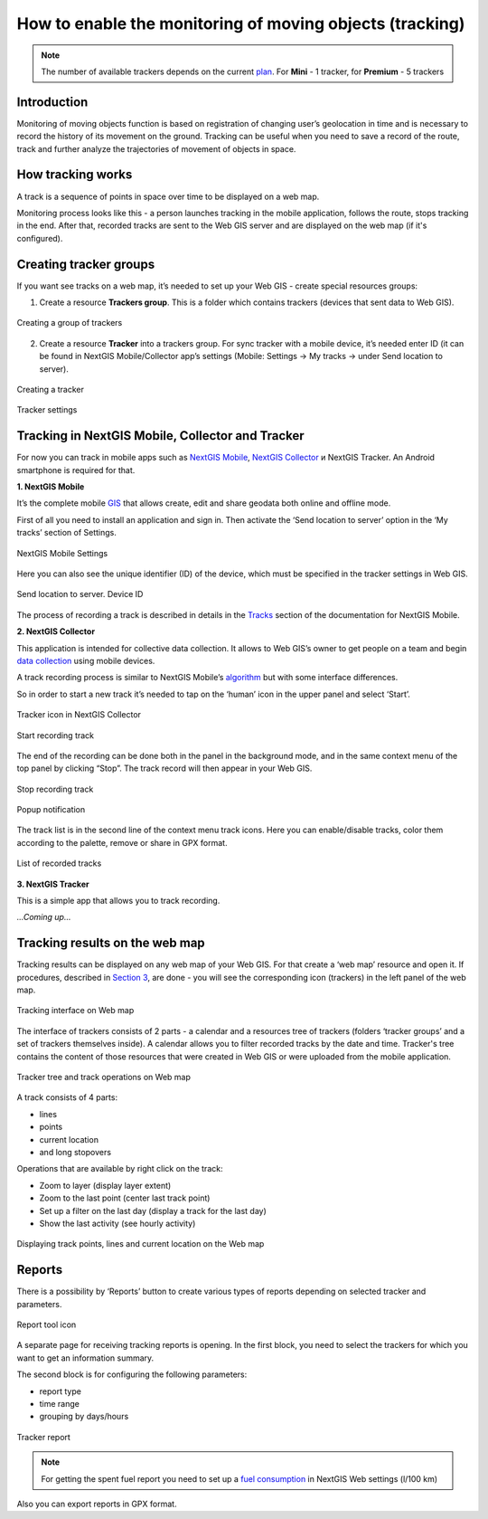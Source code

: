 .. sectionauthor:: Roman Gaunullov <roman.gainullov@nextgis.com>

.. _tracking:

How to enable the monitoring of moving objects (tracking)
========================================================

.. note::
    The number of available trackers depends on the current `plan <https://nextgis.com/pricing-base/>`_. For **Mini** - 1 tracker, for **Premium** - 5 trackers

Introduction
-------------

Monitoring of moving objects function is based on registration of changing user’s geolocation in time
and is necessary to record the history of its movement on the ground.
Tracking can be useful when you need to save a record of the route,
track and further analyze the trajectories of movement of objects in space.


How tracking works
-------------------

A track is a sequence of points in space over time to be displayed on a web map.

Monitoring process looks like this - a person launches tracking in the mobile application, follows the route, stops tracking in the end.
After that, recorded tracks are sent to the Web GIS server and are displayed on the web map (if it's configured).


Creating tracker groups
-----------------------

If you want see tracks on a web map, it’s needed to set up your Web GIS - create special resources groups:

1. Create a resource **Trackers group**. This is a folder which contains trackers (devices that sent data to Web GIS).

.. figure:: _static/group_trackers_en.png
   :name: Create a group of trackers
   :align: center
   
   Creating a group of trackers

2. Create a resource **Tracker** into a trackers group. For sync tracker with a mobile device, it’s needed enter ID (it can be found in NextGIS Mobile/Collector app’s settings (Mobile: Settings -> My tracks -> under Send location to server).

.. figure:: _static/create_tracker_en.png
   :name: Creating a tracker
   :align: center
   
   Creating a tracker

.. figure:: _static/tracker_settings_id_en.png
   :name: Tracker settings
   :align: center
   
   Tracker settings
   

Tracking in NextGIS Mobile, Collector and Tracker
-------------------------------------------------

For now you can track in mobile apps such as
`NextGIS Mobile <https://play.google.com/store/apps/details?id=com.nextgis.mobile>`_,
`NextGIS Collector <https://play.google.com/store/apps/details?id=com.nextgis.collector>`_ и NextGIS Tracker.
An Android smartphone is required for that.


**1. NextGIS Mobile**

It’s the complete mobile `GIS <https://nextgis.com/nextgis-mobile/>`_ that allows create, edit and share geodata both online and offline mode.

First of all you need to install an application and sign in.
Then activate the ‘Send location to server’ option in the ‘My tracks’ section of Settings.

.. figure:: _static/Mobile_settings_en.png
   :name: NextGIS Mobile Settings
   :align: center
   :scale: 70%
   :width: 425.0px
   :height: 685.0px
   
   NextGIS Mobile Settings

Here you can also see the unique identifier (ID) of the device, which must be specified in the tracker settings in Web GIS.

.. figure:: _static/Mobile_send_to_server_en.png
   :name: Send location to server. Device ID
   :align: center
   :scale: 70%
   :width: 425.0px
   :height: 685.0px
   
   Send location to server. Device ID

The process of recording a track is described in details in the `Tracks <https://docs.nextgis.com/docs_ngmobile/source/tracks.html/>`_ section of the documentation for NextGIS Mobile.

**2. NextGIS Collector**

This application is intended for collective data collection. It allows to Web GIS’s owner to get people on a team and begin `data collection <https://docs.nextgis.com/docs_ngcom/source/collector.html#team-participants-mobile-app-installation-and-start-of-data-collection>`_ using mobile devices.

A track recording process is similar to NextGIS Mobile’s `algorithm <https://docs.nextgis.com/docs_ngmobile/source/tracks.html#recording-a-track>`_ but with some interface differences.  

So in order to start a new track it’s needed to tap on the ‘human’ icon in the upper panel and select ‘Start’. 

.. figure:: _static/Collector_icon_en.png
   :name: Tracker icon in NextGIS Collector
   :align: center
   :scale: 70%
   :width: 425.0px
   :height: 685.0px
   
   Tracker icon in NextGIS Collector

.. figure:: _static/start_track_en.png
   :name: Start recording track
   :align: center
   :scale: 70%
   :width: 425.0px
   :height: 685.0px
   
   Start recording track


The end of the recording can be done both in the panel in the background mode, and in the same context menu of the top panel by clicking “Stop”.
The track record will then appear in your Web GIS.

.. figure:: _static/stop_track_en.png
   :name: Stop recording track
   :align: center
   :scale: 70%
   :width: 425.0px
   :height: 685.0px
   
   Stop recording track

.. figure:: _static/Popup notification_en.png
   :name: Popup notification
   :align: center
   
   Popup notification


The track list is in the second line of the context menu track icons. Here you can enable/disable tracks, color them according to the palette, remove or share in GPX format.

.. figure:: _static/track_list_en.png
   :name: List of recorded tracks
   :align: center
   :scale: 70%
   :width: 425.0px
   :height: 685.0px
   
   List of recorded tracks


**3. NextGIS Tracker**

This is a simple app that allows you to track recording.

*...Coming up...*


Tracking results on the web map
--------------------------------

Tracking results can be displayed on any web map of your Web GIS. For that create a ‘web map’ resource and open it. If procedures, described in `Section 3 <https://docs.nextgis.com/docs_ngcom/source/tracking.html#creating-tracker-groups>`_, are done - you will see the corresponding icon (trackers)  in the left panel of the web map.

.. figure:: _static/Tracking_en.png
   :name: Tracking interface on Web map
   :align: center
   
   Tracking interface on Web map

The interface of trackers consists of 2 parts - a calendar and a resources tree of trackers (folders ‘tracker groups’ and a set of trackers themselves inside). A calendar allows you to filter recorded tracks by the date and time. Tracker's tree contains the content of those resources that were created in Web GIS or were uploaded from the mobile application.

.. figure:: _static/Tracking_tools_en.png
   :name: Tracker tree and track operations on Web map
   :align: center
   
   Tracker tree and track operations on Web map

A track consists of 4 parts:

- lines
- points
- current location
- and long stopovers

Operations that are available by right click on the track:

- Zoom to layer (display layer extent)
- Zoom to the last point (center last track point)
- Set up a filter on the last day (display a track for the last day)
- Show the last activity (see hourly activity)


.. figure:: _static/track_and_location_en.png
   :name: Displaying track points, lines and current location on the Web map
   :align: center
   
   Displaying track points, lines and current location on the Web map


Reports
-------

There is a possibility by ‘Reports’ button to create various types of reports depending on selected tracker and parameters.

.. figure:: _static/Report_icon_en.png
   :name: Report tool icon
   :align: center
   
   Report tool icon

A separate page for receiving tracking reports is opening.
In the first block, you need to select the trackers for which you want to get an information summary.

The second block is for configuring the following parameters:

- report type
- time range
- grouping by days/hours

.. figure:: _static/Tracking_report_en.png
   :name: Tracker report
   :align: center
   
   Tracker report
   
.. note::
    For getting the spent fuel report you need to set up a `fuel consumption <https://docs.nextgis.com/docs_ngcom/source/tracking.html#tracker-settings>`_ in NextGIS Web settings (l/100 km)
    
Also you can export reports in GPX format. 
